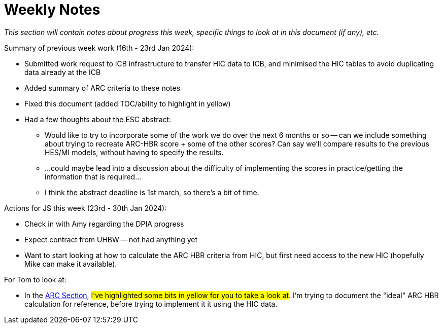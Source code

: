 = Weekly Notes

_This section will contain notes about progress this week, specific things to look at in this document (if any), etc._

Summary of previous week work (16th - 23rd Jan 2024):

* Submitted work request to ICB infrastructure to transfer HIC data to ICB, and minimised the HIC tables to avoid duplicating data already at the ICB
* Added summary of ARC criteria to these notes
* Fixed this document (added TOC/ability to highlight in yellow)
* Had a few thoughts about the ESC abstract:
** Would like to try to incorporate some of the work we do over the next 6 months or so -- can we include something about trying to recreate ARC-HBR score + some of the other scores? Can say we'll compare results to the previous HES/MI models, without having to specify the results.
** ...could maybe lead into a discussion about the difficulty of implementing the scores in practice/getting the information that is required...
** I think the abstract deadline is 1st march, so there's a bit of time.

Actions for JS this week (23rd - 30th Jan 2024):

* Check in with Amy regarding the DPIA progress
* Expect contract from UHBW -- not had anything yet
* Want to start looking at how to calculate the ARC HBR criteria from HIC, but first need access to the new HIC (hopefully Mike can make it available). 

For Tom to look at:

* In the xref:preexisting_solutions.adoc#arc_hbr_score[ARC Section], #I've highlighted some bits in yellow for you to take a look at#. I'm trying to document the "ideal" ARC HBR calculation for reference, before trying to implement it it using the HIC data.

